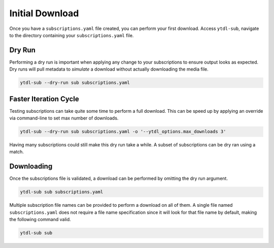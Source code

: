 Initial Download
================

Once you have a ``subscriptions.yaml`` file created, you can perform your first
download. Access ``ytdl-sub``, navigate to the directory containing your ``subscriptions.yaml``
file.

Dry Run
-------
Performing a dry run is important when applying any change to your subscriptions to
ensure output looks as expected. Dry runs will pull metadata to *simulate* a download
without actually downloading the media file.

.. code-block:: shell

  ytdl-sub --dry-run sub subscriptions.yaml

Faster Iteration Cycle
----------------------
Testing subscriptions can take quite some time to perform a full download.
This can be speed up by applying an override via command-line to set max number
of downloads.

.. code-block:: shell

  ytdl-sub --dry-run sub subscriptions.yaml -o '--ytdl_options.max_downloads 3'

Having many subscriptions could still make this dry run take a while. A subset of
subscriptions can be dry ran using a match.

.. code-block:: shell
  :caption: Only run subscriptions that have PBS in their names

  ytdl-sub --dry-run sub subscriptions.yaml -o '--ytdl_options.max_downloads 3' --match PBS

Downloading
-----------
Once the subscriptions file is validated, a download can be performed by omitting the dry run argument.

.. code-block:: shell

  ytdl-sub sub subscriptions.yaml

Multiple subscription file names can be provided to perform a download on all of them. A single file
named ``subscriptions.yaml`` does not require a file name specification since it will
look for that file name by default, making the following command valid.

.. code-block:: shell

  ytdl-sub sub

